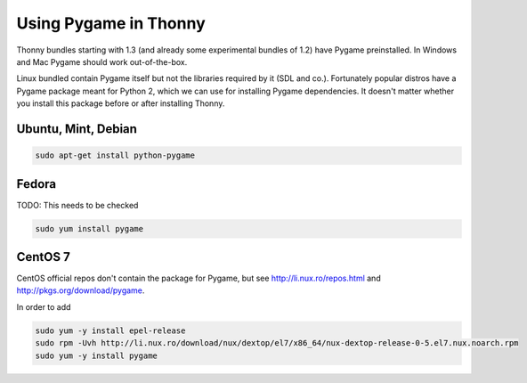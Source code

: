Using Pygame in Thonny
=======================

Thonny bundles starting with 1.3 (and already some experimental bundles of 1.2) have Pygame preinstalled. In Windows and Mac Pygame should work out-of-the-box.

Linux bundled contain Pygame itself but not the libraries required by it (SDL and co.). Fortunately popular distros have a Pygame package meant for Python 2, which we can use for installing Pygame dependencies. It doesn't matter whether you install this package before or after installing Thonny.

Ubuntu, Mint, Debian
-----------------------

.. sourcecode:: bash

    sudo apt-get install python-pygame

Fedora
-----------------------

TODO: This needs to be checked

.. sourcecode:: bash

    sudo yum install pygame


CentOS 7
----------------

CentOS official repos don't contain the package for Pygame, but see http://li.nux.ro/repos.html and http://pkgs.org/download/pygame. 

In order to add 

.. sourcecode:: bash

    sudo yum -y install epel-release
    sudo rpm -Uvh http://li.nux.ro/download/nux/dextop/el7/x86_64/nux-dextop-release-0-5.el7.nux.noarch.rpm
    sudo yum -y install pygame


